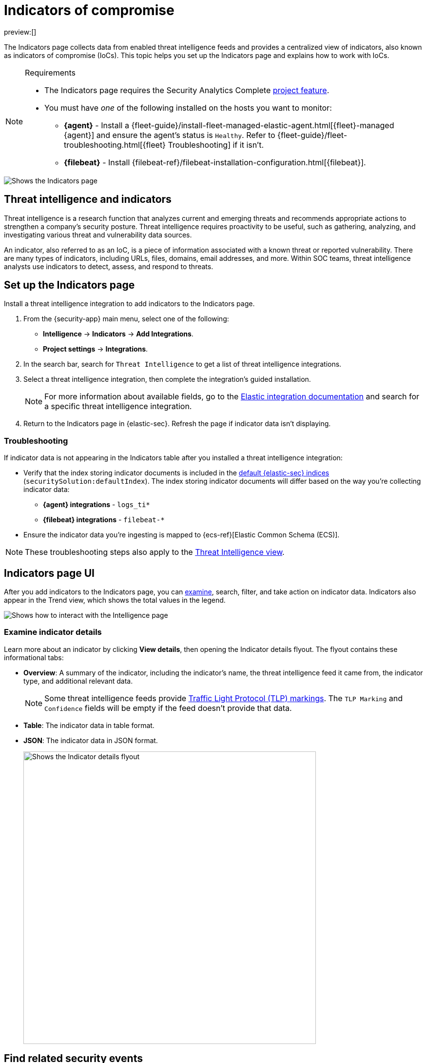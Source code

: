 [[security-indicators-of-compromise]]
= Indicators of compromise

:description: Set up the Indicators page to detect, analyze, and respond to threats.
:keywords: serverless, security, how-to, analyze, manage

preview:[]

The Indicators page collects data from enabled threat intelligence feeds and provides a centralized view of indicators, also known as indicators of compromise (IoCs). This topic helps you set up the Indicators page and explains how to work with IoCs.

.Requirements
[NOTE]
====
* The Indicators page requires the Security Analytics Complete <<elasticsearch-manage-project,project feature>>.
* You must have _one_ of the following installed on the hosts you want to monitor:
+
** **{agent}** - Install a {fleet-guide}/install-fleet-managed-elastic-agent.html[{fleet}-managed {agent}] and ensure the agent's status is `Healthy`. Refer to {fleet-guide}/fleet-troubleshooting.html[{fleet} Troubleshooting] if it isn't.
** **{filebeat}** - Install {filebeat-ref}/filebeat-installation-configuration.html[{filebeat}].
====

[role="screenshot"]
image::images/indicators-of-compromise/-cases-indicators-table.png[Shows the Indicators page]

[discrete]
[[ti-indicators]]
== Threat intelligence and indicators

Threat intelligence is a research function that analyzes current and emerging threats and recommends appropriate actions to strengthen a company's security posture. Threat intelligence requires proactivity to be useful, such as gathering, analyzing, and investigating various threat and vulnerability data sources.

An indicator, also referred to as an IoC, is a piece of information associated with a known threat or reported vulnerability. There are many types of indicators, including URLs, files, domains, email addresses, and more. Within SOC teams, threat intelligence analysts use indicators to detect, assess, and respond to threats.

[discrete]
[[setup-indicators-page]]
== Set up the Indicators page

Install a threat intelligence integration to add indicators to the Indicators page.

. From the {security-app} main menu, select one of the following:
+
** **Intelligence** → **Indicators** → **Add Integrations**.
** **Project settings** → **Integrations**.
. In the search bar, search for `Threat Intelligence` to get a list of threat intelligence integrations.
. Select a threat intelligence integration, then complete the integration's guided installation.
+
[NOTE]
====
For more information about available fields, go to the https://docs.elastic.co/integrations[Elastic integration documentation] and search for a specific threat intelligence integration.
====
. Return to the Indicators page in {elastic-sec}. Refresh the page if indicator data isn't displaying.

[discrete]
[[troubleshoot-indicators-page]]
=== Troubleshooting

If indicator data is not appearing in the Indicators table after you installed a threat intelligence integration:

* Verify that the index storing indicator documents is included in the <<update-sec-indices,default {elastic-sec} indices>> (`securitySolution:defaultIndex`). The index storing indicator documents will differ based on the way you're collecting indicator data:
+
** **{agent} integrations** - `logs_ti*`
** **{filebeat} integrations** - `filebeat-*`
* Ensure the indicator data you're ingesting is mapped to {ecs-ref}[Elastic Common Schema (ECS)].

[NOTE]
====
These troubleshooting steps also apply to the <<security-threat-intelligence,Threat Intelligence view>>.
====

[discrete]
[[intelligence-page-ui]]
== Indicators page UI

After you add indicators to the Indicators page, you can <<examine-indicator-details,examine>>, search, filter, and take action on indicator data. Indicators also appear in the Trend view, which shows the total values in the legend.

[role="screenshot"]
image::images/indicators-of-compromise/-cases-interact-with-indicators-table.gif[Shows how to interact with the Intelligence page]

[discrete]
[[examine-indicator-details]]
=== Examine indicator details

Learn more about an indicator by clicking **View details**, then opening the Indicator details flyout. The flyout contains these informational tabs:

* **Overview**: A summary of the indicator, including the indicator's name, the threat intelligence feed it came from, the indicator type, and additional relevant data.
+
[NOTE]
====
Some threat intelligence feeds provide  https://www.cisa.gov/tlp#:~:text=Introduction,shared%20with%20the%20appropriate%20audience[Traffic Light Protocol (TLP) markings]. The `TLP Marking` and `Confidence` fields will be empty if the feed doesn't provide that data.
====
* **Table**: The indicator data in table format.
* **JSON**: The indicator data in JSON format.
+
[role="screenshot"]
image::images/indicators-of-compromise/-cases-indicator-details-flyout.png[Shows the Indicator details flyout, 600]

[discrete]
[[find-related-sec-events]]
== Find related security events

Investigate an indicator in <<security-timelines-ui,Timeline>> to identify and predict related events in your environment. You can add an indicator to Timeline from the Indicators table or the Indicator details flyout.

[role="screenshot"]
image::images/indicators-of-compromise/-cases-indicator-query-timeline.png[Shows the results of an indicator being investigated in Timeline]

When you add an indicator to Timeline, a new Timeline opens with an auto-generated KQL query. The query contains the indicator field-value pair that you selected plus the field-value pair of the automatically mapped source event. By default, the query's time range is set to seven days before and after the indicator's `timestamp`.

[discrete]
[[example-indicator-timeline]]
=== Example indicator Timeline investigation

The following image shows a file hash indictor being investigated in Timeline. The indicator field-value pair is:

`threat.indicator.file.hash.sha256 : 116dd9071887611c19c24aedde270285a4cf97157b846e6343407cf3bcec115a`

[role="screenshot"]
image::images/indicators-of-compromise/-cases-indicator-in-timeline.png[Shows the results of an indicator being investigated in Timeline]

The auto-generated query contains the indicator field-value pair (mentioned previously) and the auto-mapped source event field-value pair, which is:

`file.hash.sha256 : 116dd9071887611c19c24aedde270285a4cf97157b846e6343407cf3bcec115a`

The query results show an alert with a matching `file.hash.sha256` field value, which may indicate suspicious or malicious activity in the environment.

[discrete]
[[attach-indicator-to-case]]
== Attach indicators to cases

Attaching indicators to cases provides more context and available actions for your investigations. This feature allows you to easily share or escalate threat intelligence to other teams.

To add indicators to cases:

. From the Indicators table, click the **More actions** (image:images/icons/boxesHorizontal.svg[More actions]) menu. Alternatively, open an indicator's details, then select **Take action**.
. Select one of the following:
+
** **Add to existing case**: From the **Select case** dialog box, select the case to which you want to attach the indicator.
** **Add to new case**: Configure the case details. Refer to <<cases-ui-open,Open a new case>> to learn more about opening a new case.
+
The indicator is added to the case as a new comment.

[role="screenshot"]
image::images/indicators-of-compromise/-cases-indicator-added-to-case.png[An indicator attached to a case]

[discrete]
[[review-indicator-in-case]]
=== Review indicator details in cases

When you attach an indicator to a case, the indicator is added as a new comment with the following details:

* **Indicator name**: Click the linked name to open the Indicator details flyout, which contains the following tabs:
+
** **Overview**: A summary of the threat indicator, including its name and type, which threat intelligence feed it came from, and additional relevant data.
+
[NOTE]
====
Some threat intelligence feeds provide  https://www.cisa.gov/tlp#:~:text=Introduction,shared%20with%20the%20appropriate%20audience[Traffic Light Protocol (TLP) markings]. The `TLP Marking` and `Confidence` fields will be empty if the feed doesn't provide that data.
====
** **Table**: The indicator data in table format.
** **JSON**: The indicator data in JSON format.
* **Feed name**: The threat feed from which the indicator was ingested.
* **Indicator type**: The indicator type, for example, `file` or `.exe`.

[discrete]
[[delete-indicator-from-case]]
=== Remove indicators from cases

To remove an indicator attached to a case, click the **More actions** (image:images/icons/boxesHorizontal.svg[More actions]) menu → **Delete attachment** in the case comment.

[role="screenshot"]
image::images/indicators-of-compromise/-cases-remove-indicator.png[Removing an indicator from a case]

[discrete]
[[add-indicator-to-blocklist]]
== Use data from indicators to expand the blocklist

Add indicator values to the <<security-blocklist,blocklist>> to prevent selected applications from running on your hosts. You can use MD5, SHA-1, or SHA-256 hash values from `file` type indicators.

You can add indicator values to the blocklist from the Indicators table or the Indicator details flyout. From the Indicators table, select the **More actions** (image:images/icons/boxesHorizontal.svg[More actions]) menu → **Add blocklist entry**.  Alternatively, open an indicator's details, then select the **Take action** menu → **Add blocklist entry**.

[NOTE]
====
Refer to <<security-blocklist,Blocklist>> for more information about blocklist entries.
====
